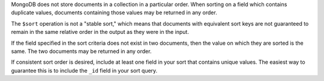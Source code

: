 MongoDB does not store documents in a collection in a particular order.
When sorting on a field which contains duplicate values, documents
containing those values may be returned in any order.

The ``$sort`` operation is not a "stable sort," which means that documents
with equivalent sort keys are not guaranteed to remain in the same relative
order in the output as they were in the input.

If the field specified in the sort criteria does not exist in two documents, then
the value on which they are sorted is the same. The two documents may be returned
in any order.

If consistent sort order is desired, include at least one field in your
sort that contains unique values. The easiest way to guarantee this is
to include the ``_id`` field in your sort query.
